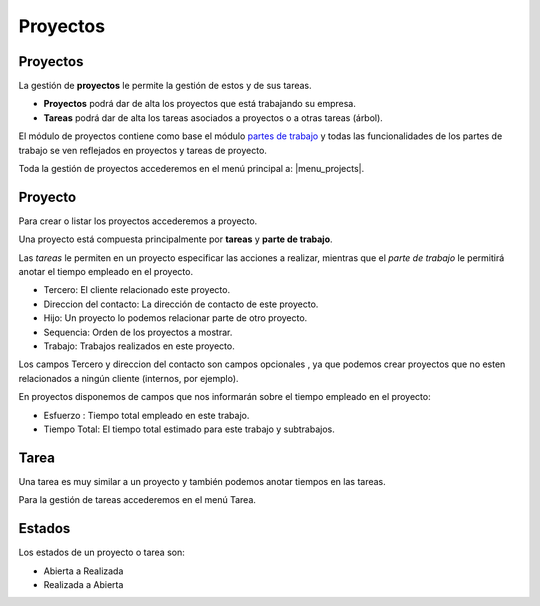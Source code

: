 =========
Proyectos
=========

.. inheritref:: project/project:section:proyectos

Proyectos
=========

La gestión de **proyectos** le permite la gestión de estos y de sus tareas.

* **Proyectos** podrá dar de alta los proyectos que está
  trabajando su empresa.
* **Tareas** podrá dar de alta los tareas asociados a proyectos
  o a otras tareas (árbol).

El módulo de proyectos contiene como base el módulo `partes de trabajo
<../timesheet/index.html>`_ y todas las funcionalidades de los partes de trabajo
se ven reflejados en proyectos y tareas de proyecto.

Toda la gestión de proyectos accederemos en el menú principal a: |menu_projects|.

.. |menu_projects| tryref::  project.menu_project/complete_name

.. inheritref:: project/project:section:proyecto

Proyecto
========

Para crear o listar los proyectos accederemos a proyecto.

.. |menu_project| tryref:: project.menu_project_form/complete_name

Una proyecto está compuesta principalmente por **tareas** y **parte de trabajo**.

Las *tareas* le permiten en un proyecto especificar las acciones a realizar, mientras
que el *parte de trabajo* le permitirá anotar el tiempo empleado en el proyecto.

* Tercero: El cliente relacionado este proyecto.
* Direccion del contacto: La dirección de contacto de este proyecto.
* Hijo: Un proyecto lo podemos relacionar parte de otro proyecto.
* Sequencia: Orden de los proyectos a mostrar.
* Trabajo: Trabajos realizados en este proyecto.

Los campos Tercero y direccion del contacto  son campos opcionales
, ya que podemos crear proyectos que no esten relacionados a ningún cliente 
(internos, por ejemplo).

En proyectos disponemos de campos que nos informarán sobre el tiempo empleado en
el proyecto:

* Esfuerzo : Tiempo total empleado en este trabajo.
* Tiempo Total: El tiempo total estimado para este trabajo y subtrabajos.

Tarea
=====

Una tarea es muy similar a un proyecto y también podemos anotar tiempos en las
tareas.

Para la gestión de tareas accederemos en el menú Tarea.


Estados
=======

Los estados de un proyecto o tarea son:

* Abierta a Realizada
* Realizada a Abierta
